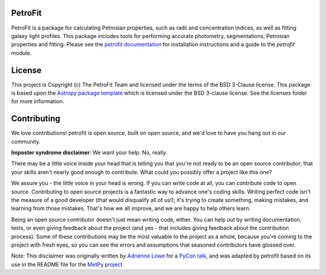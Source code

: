 
.. image:: https://github.com/PetroFit/petrofit/raw/main/docs/images/petrofit_full_logo.png
    :width: 100%

PetroFit
--------
|circleci tag| |rtd tag| |PyPI tag| |astopy tag| |photutils tag| |zonodo tag|

PetroFit is a package for calculating Petrosian properties, such as radii and concentration indices, as well as fitting
galaxy light profiles. This package includes tools for performing accurate photometry, segmentations, Petrosian properties
and fitting. Please see the `petrofit documentation <https://petrofit.readthedocs.io/en/latest/>`_ for installation instructions and a guide to the `petrofit` module.

.. image:: https://github.com/PetroFit/petrofit/raw/main/docs/images/multi_fit.png
    :width: 100%

License
-------

This project is Copyright (c) The PetroFit Team and licensed under
the terms of the BSD 3-Clause license. This package is based upon
the `Astropy package template <https://github.com/astropy/package-template>`_
which is licensed under the BSD 3-clause license. See the licenses folder for
more information.


Contributing
------------

We love contributions! petrofit is open source,
built on open source, and we'd love to have you hang out in our community.

**Imposter syndrome disclaimer**: We want your help. No, really.

There may be a little voice inside your head that is telling you that you're not
ready to be an open source contributor; that your skills aren't nearly good
enough to contribute. What could you possibly offer a project like this one?

We assure you - the little voice in your head is wrong. If you can write code at
all, you can contribute code to open source. Contributing to open source
projects is a fantastic way to advance one's coding skills. Writing perfect code
isn't the measure of a good developer (that would disqualify all of us!); it's
trying to create something, making mistakes, and learning from those
mistakes. That's how we all improve, and we are happy to help others learn.

Being an open source contributor doesn't just mean writing code, either. You can
help out by writing documentation, tests, or even giving feedback about the
project (and yes - that includes giving feedback about the contribution
process). Some of these contributions may be the most valuable to the project as
a whole, because you're coming to the project with fresh eyes, so you can see
the errors and assumptions that seasoned contributors have glossed over.

Note: This disclaimer was originally written by
`Adrienne Lowe <https://github.com/adriennefriend>`_ for a
`PyCon talk <https://www.youtube.com/watch?v=6Uj746j9Heo>`_, and was adapted by
petrofit based on its use in the README file for the
`MetPy project <https://github.com/Unidata/MetPy>`_.



.. |circleci tag| image:: https://circleci.com/gh/PetroFit/petrofit/tree/main.svg?style=svg
    :target: https://circleci.com/gh/PetroFit/petrofit/tree/main
    :alt: PetroFit circleci status

.. |rtd tag| image:: https://readthedocs.org/projects/petrofit/badge/?version=latest
    :target: https://petrofit.readthedocs.io/en/latest/?badge=latest
    :alt: Documentation Status

.. |astopy tag| image:: http://img.shields.io/badge/powered%20by-AstroPy-orange.svg?style=flat
    :target: https://pypi.org/project/astropy
    :alt: Powered by Astropy
    
.. |photutils tag| image:: http://img.shields.io/badge/powered%20by-PhotUtils-blue.svg?style=flat
    :target: https://pypi.org/project/photutils/
    :alt: Powered by Astropy

.. |PyPI tag| image:: https://img.shields.io/pypi/v/petrofit?color=blue
    :target: https://pypi.org/project/petrofit/
    :alt: PetroFit's PyPI Status
    
.. |zonodo tag| image:: https://zenodo.org/badge/348478663.svg
    :target: https://zenodo.org/badge/latestdoi/348478663
    :alt: PetroFit Zenodo DOI



